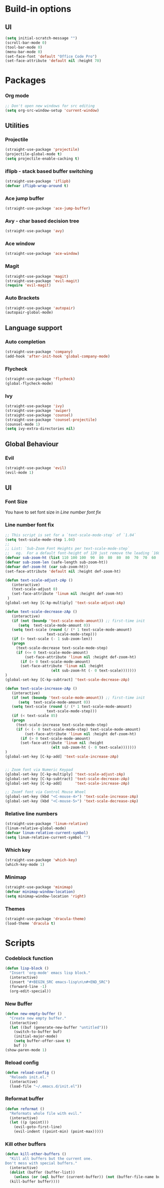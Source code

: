 * Build-in options
** UI
   #+BEGIN_SRC emacs-lisp
     (setq initial-scratch-message "")
     (scroll-bar-mode 0)
     (tool-bar-mode 0)
     (menu-bar-mode 0)
     (set-face-font 'default "Office Code Pro")
     (set-face-attribute 'default nil :height 70)
   #+END_SRC
* Packages
*** Org mode
    #+BEGIN_SRC emacs-lisp
  ;; Don't open new windows for src editing
  (setq org-src-window-setup 'current-window)
    #+END_SRC
** Utilities
*** Projectile
#+BEGIN_SRC emacs-lisp
  (straight-use-package 'projectile)
  (projectile-global-mode t)
  (setq projectile-enable-caching t)
#+END_SRC
*** iflipb - stack based buffer switching
    #+BEGIN_SRC emacs-lisp
  (straight-use-package 'iflipb)
  (defvar iflipb-wrap-around t)
    #+END_SRC
*** Ace jump buffer
    #+BEGIN_SRC emacs-lisp
  (straight-use-package 'ace-jump-buffer)
    #+END_SRC
*** Avy - char based decision tree
    #+BEGIN_SRC emacs-lisp
  (straight-use-package 'avy)
    #+END_SRC
*** Ace window
    #+BEGIN_SRC emacs-lisp
  (straight-use-package 'ace-window)
    #+END_SRC
*** Magit
    #+BEGIN_SRC emacs-lisp
  (straight-use-package 'magit)
  (straight-use-package 'evil-magit)
  (require 'evil-magit)
    #+END_SRC
*** Auto Brackets
    #+BEGIN_SRC emacs-lisp
  (straight-use-package 'autopair)
  (autopair-global-mode)
    #+END_SRC
** Language support
*** Auto completion
    #+BEGIN_SRC emacs-lisp
  (straight-use-package 'company)
  (add-hook 'after-init-hook 'global-company-mode)
    #+END_SRC
*** Flycheck
    #+BEGIN_SRC emacs-lisp
  (straight-use-package 'flycheck)
  (global-flycheck-mode)
    #+END_SRC
*** Ivy
    #+BEGIN_SRC emacs-lisp
      (straight-use-package 'ivy)
      (straight-use-package 'swiper)
      (straight-use-package 'counsel)
      (straight-use-package 'counsel-projectile)
      (counsel-mode 1)
      (setq ivy-extra-directories nil)
    #+END_SRC
** Global Behaviour
*** Evil
    #+BEGIN_SRC emacs-lisp
  (straight-use-package 'evil)
  (evil-mode 1)
    #+END_SRC
** UI
*** Font Size
    You have to set font size in [[Line number font fix]]
*** Line number font fix
    #+BEGIN_SRC emacs-lisp
  ;; This script is set for a `text-scale-mode-step` of `1.04`
  (setq text-scale-mode-step 1.04)
  ;;
  ;; List: `Sub-Zoom Font Heights per text-scale-mode-step`  
  ;;   eg.  For a default font-height of 120 just remove the leading `160 150 140 130` 
  (defvar sub-zoom-ht (list 110 100 100  90  80  80  80  80  70  70  60  60  50  50  50  40  40  40  30  20  20  20  20  20  20  10  10  10  10  10  10  10  10  10  10   5   5   5   5   5   2   2   2   2   2   2   2   2   1   1   1   1   1   1   1   1   1   1   1   1))
  (defvar sub-zoom-len (safe-length sub-zoom-ht))
  (defvar def-zoom-ht (car sub-zoom-ht))
  (set-face-attribute 'default nil :height def-zoom-ht)

  (defun text-scale-adjust-zAp ()
     (interactive)
     (text-scale-adjust 0)
     (set-face-attribute 'linum nil :height def-zoom-ht)
   )
  (global-set-key [C-kp-multiply] 'text-scale-adjust-zAp)

  (defun text-scale-decrease-zAp ()
     (interactive)
     (if (not (boundp 'text-scale-mode-amount)) ;; first-time init  
		(setq  text-scale-mode-amount 0))
     (setq text-scale (round (/ (* 1 text-scale-mode-amount) 
				     text-scale-mode-step)))
     (if (> text-scale (- 1 sub-zoom-len))
	 (progn
	   (text-scale-decrease text-scale-mode-step)
	   (if (<= 0 text-scale-mode-amount)
	       (set-face-attribute 'linum nil :height def-zoom-ht)
	     (if (> 0 text-scale-mode-amount)
		 (set-face-attribute 'linum nil :height 
				       (elt sub-zoom-ht (- 0 text-scale)))))))
  )
  (global-set-key [C-kp-subtract] 'text-scale-decrease-zAp)

  (defun text-scale-increase-zAp ()
     (interactive)
     (if (not (boundp 'text-scale-mode-amount)) ;; first-time init  
		(setq  text-scale-mode-amount 0))
     (setq text-scale (round (/ (* 1 text-scale-mode-amount) 
				     text-scale-mode-step)))
     (if (< text-scale 85)
	 (progn
	   (text-scale-increase text-scale-mode-step)
	   (if (< (- 0 text-scale-mode-step) text-scale-mode-amount)
	       (set-face-attribute 'linum nil :height def-zoom-ht)
	     (if (> 0 text-scale-mode-amount)
		 (set-face-attribute 'linum nil :height 
				       (elt sub-zoom-ht (- 0 text-scale)))))))
  )
  (global-set-key [C-kp-add] 'text-scale-increase-zAp)


  ;; Zoom font via Numeric Keypad
  (global-set-key [C-kp-multiply] 'text-scale-adjust-zAp)
  (global-set-key [C-kp-subtract] 'text-scale-decrease-zAp)
  (global-set-key [C-kp-add]      'text-scale-increase-zAp)

  ;; Zoomf font via Control Mouse Wheel
  (global-set-key (kbd "<C-mouse-4>") 'text-scale-increase-zAp)
  (global-set-key (kbd "<C-mouse-5>") 'text-scale-decrease-zAp)
    #+END_SRC
*** Relative line numbers
    #+BEGIN_SRC emacs-lisp
  (straight-use-package 'linum-relative)
  (linum-relative-global-mode)
  (defvar linum-relative-current-symbol)
  (setq linum-relative-current-symbol "")
    #+END_SRC
*** Which key
    #+BEGIN_SRC emacs-lisp
  (straight-use-package 'which-key)
  (which-key-mode 1)
    #+END_SRC
*** Minimap
    #+BEGIN_SRC emacs-lisp
  (straight-use-package 'minimap)
  (defvar minimap-window-location)
  (setq minimap-window-location 'right)
    #+END_SRC
*** Themes
    #+BEGIN_SRC emacs-lisp
  (straight-use-package 'dracula-theme)
  (load-theme 'dracula t)
    #+END_SRC
* Scripts
*** Codeblock function
    #+BEGIN_SRC emacs-lisp
   (defun lisp-block ()
     "Insert 'org-mode' emacs lisp block."
     (interactive)
     (insert "#+BEGIN_SRC emacs-lisp\n\n#+END_SRC")
     (forward-line -1)
     (org-edit-special))
    #+END_SRC
*** New Buffer
    #+BEGIN_SRC emacs-lisp
   (defun new-empty-buffer ()
     "Create new empty buffer."
     (interactive)
     (let ((buf (generate-new-buffer "untitled")))
       (switch-to-buffer buf)
       (initial-major-mode)
       (setq buffer-offer-save t)
       buf ))
   (show-paren-mode 1)
    #+END_SRC
*** Reload config
    #+BEGIN_SRC emacs-lisp
   (defun reload-config ()
     "Reloads init.el."
     (interactive)
     (load-file "~/.emacs.d/init.el"))
    #+END_SRC
*** Reformat buffer
    #+BEGIN_SRC emacs-lisp
   (defun reformat ()
     "Reformats whole file with evil."
     (interactive)
     (let ((p (point)))
       (evil-goto-first-line)
       (evil-indent ((point-min) (point-max)))))

    #+END_SRC
*** Kill other buffers
#+BEGIN_SRC emacs-lisp
  (defun kill-other-buffers ()
    "Kill all buffers but the current one.
  Don't mess with special buffers."
    (interactive)
    (dolist (buffer (buffer-list))
      (unless (or (eql buffer (current-buffer)) (not (buffer-file-name buffer)))
	(kill-buffer buffer))))
#+END_SRC
* Keybindings
  #+BEGIN_SRC emacs-lisp
    (straight-use-package 'general)
    (general-define-key
     :states '(normal visual insert emacs motion)
     :prefix "SPC"
     :non-normal-prefix "M-SPC"
     "" nil
     "TAB" '(iflipb-next-buffer :which-key "prev buffer")
     "SPC" '(execute-extended-command :which-key "M-x")
     "c" '(:ignore t :which-key "comment")

     "f" '(:ignore t :which-key "file")
     "fd" '(counsel-git :which-key "find in git dir")
     "ff" '(counsel-find-file :which-key "open")
     "fF" '(counsel-projectile-find-file :which-key "open")
     "fe" '(:ignore t :which-key "emacs")
     "fec" '(reload-config :which-key "reload config")

     "p" '(:ignore t :which-key "project")
     "ps" '(projectile-switch-project :which-key "switch")

     "b" '(:ignore t :which-key "buffer")
     "bb" '(ace-jump-buffer :which-key "choose")
     "be" '(eval-buffer :which-key "eval")
     "bs" '(save-buffer :which-key "save")
     "bk" '(kill-buffer :which-key "kill")
     "bn" '(new-empty-buffer :which-key "new")
     "bK" '(kill-other-buffers :which-key "kill others")

     "t" '(:ignore t :which-key "toggles")
     "tm" '(minimap-mode :which-key "minimap")
     "tf" '(dired-sidebar-toggle-sidebar :which-key "files sidebar")

     "p" '(:ignore t :which-key "project")
     "pf" '(counsel-projectile-find-file :which-key "file")
     "pp" '(counsel-projectile-switch-project :which-key "open")

     "w" '(:ignore t :which-key "window")
     "ww" '(ace-window :which-key "switch")
     "ws" '(ace-swap-window :which-key "swap")
     "wk" '(delete-window :which-key "kill")
     "w/" '(split-window-right :which-key "split right")
     "w-" '(split-window-below :which-key "split below")
     "wf" '(delete-other-windows :which-key "fullscreen")

     "g" '(:ignore t :which-key "git")
     "gs" '(magit-status :which-key "magit")
    )
  #+END_SRC
